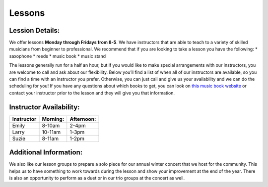 Lessons
=======

Lession Details:
----------------

We offer lessons **Monday through Fridays from 8-5**. We have instructors that are able to teach to a variety of skilled musicians from beginner to professional. We recommend that if you are looking to take a lesson you have the following:
* saxophone
* reeds 
* music book
* music stand

The lessons generally run for a half an hour, but if you would like to make special arrangements with our instructors, you are welcome to call and ask about our flexibility. Below you’ll find a list of when all of our instructors are available, so you can find a time with an instructor you prefer. Otherwise, you can just call and give us your availability and we can do the scheduling for you! If you have any questions about which books to get, you can look on `this music book website <http://musicbooksplus.com/>`_ or contact your instructor prior to the lesson and they will give you that information.

Instructor Availability:
------------------------

===========  ========  ===========
Instructor   Morning:  Afternoon:
===========  ========  ===========
Emily        8-10am    2-4pm
Larry        10-11am   1-3pm
Suzie        8-11am    1-2pm
===========  ========  ===========


Additional Information:
-----------------------

We also like our lesson groups to prepare a solo piece for our annual winter concert that we host for the community. This helps us to have something to work towards during the lesson and show your improvement at the end of the year. There is also an opportunity to perform as a duet or in our trio groups at the concert as well. 
